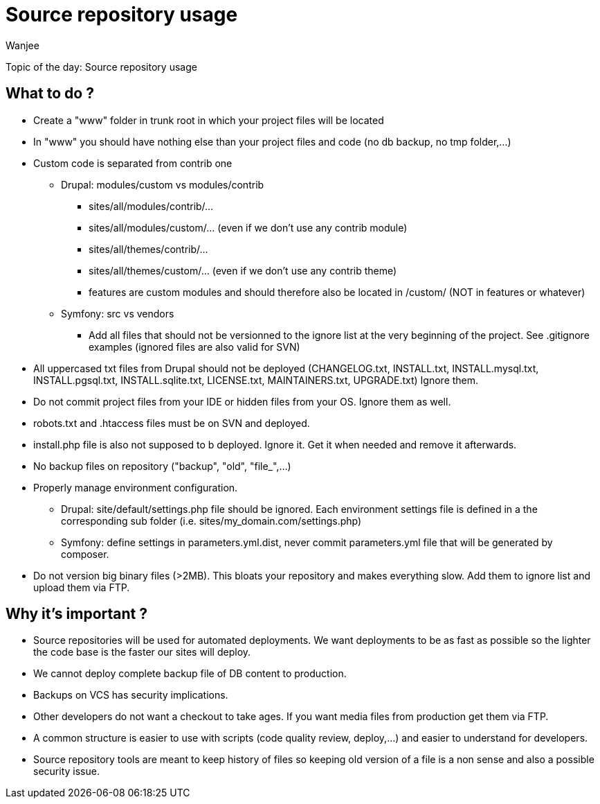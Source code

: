 = Source repository usage
Wanjee
:published_at: 2014-05-06
:hp-tags: Quality,Drupal,Symfony2

Topic of the day: Source repository usage


== What to do ?

* Create a "www" folder in trunk root in which your project files will be located
* In "www" you should have nothing else than your project files and code (no db backup, no tmp folder,…)
* Custom code is separated from contrib one
** Drupal: modules/custom vs modules/contrib
*** sites/all/modules/contrib/...
*** sites/all/modules/custom/... (even if we don't use any contrib module)
*** sites/all/themes/contrib/...
*** sites/all/themes/custom/... (even if we don't use any contrib theme)
*** features are custom modules and should therefore also be located in /custom/ (NOT in features or whatever)
** Symfony: src vs vendors
*** Add all files that should not be versionned to the ignore list at the very beginning of the project.  See .gitignore examples (ignored files are also valid for SVN)
* All uppercased txt files from Drupal should not be deployed (CHANGELOG.txt, INSTALL.txt, INSTALL.mysql.txt, INSTALL.pgsql.txt, INSTALL.sqlite.txt, LICENSE.txt, MAINTAINERS.txt, UPGRADE.txt) Ignore them. 
* Do not commit project files from your IDE or hidden files from your OS.  Ignore them as well.
* robots.txt and .htaccess files must be on SVN and deployed.
* install.php file is also not supposed to b deployed.  Ignore it.  Get it when needed and remove it afterwards.
* No backup files on repository ("backup", "old", "file_",…)
* Properly manage environment configuration.
** Drupal: site/default/settings.php file should be ignored. Each environment settings file is defined in a the corresponding sub folder (i.e. sites/my_domain.com/settings.php) 
** Symfony: define settings in parameters.yml.dist, never commit parameters.yml file that will be generated by composer.
* Do not version big binary files (>2MB).  This bloats your repository and makes everything slow. Add them to ignore list and upload them via FTP.

 
== Why it's important ?

* Source repositories will be used for automated deployments.  We want deployments to be as fast as possible so the lighter the code base is the faster our sites will deploy.  
* We cannot deploy complete backup file of DB content to production.
* Backups on VCS has security implications.
* Other developers do not want a checkout to take ages.  If you want media files from production get them via FTP.
* A common structure is easier to use with scripts (code quality review, deploy,…) and easier to understand for developers.
* Source repository tools are meant to keep history of files so keeping old version of a file is a non sense and also a possible security issue.

